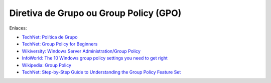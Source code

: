 Diretiva de Grupo ou Group Policy (GPO)
=======================================

Enlaces:

* `TechNet: Política de Grupo <https://technet.microsoft.com/pt-br/windowsserver/bb310732>`_ 
* `TechNet: Group Policy for Beginners <https://technet.microsoft.com/en-us/library/hh147307.aspx>`_
* `Wikiversity: Windows Server Administration/Group Policy <https://en.wikiversity.org/wiki/Windows_Server_Administration/Group_Policy>`_
* `InfoWorld: The 10 Windows group policy settings you need to get right <http://www.infoworld.com/article/2609578/security/the-10-windows-group-policy-settings-you-need-to-get-right.html>`_
* `Wikipedia: Group Policy <https://en.wikipedia.org/wiki/Group_Policy>`_
* `TechNet: Step-by-Step Guide to Understanding the Group Policy Feature Set <https://msdn.microsoft.com/en-us/library/bb742376.aspx>`_
